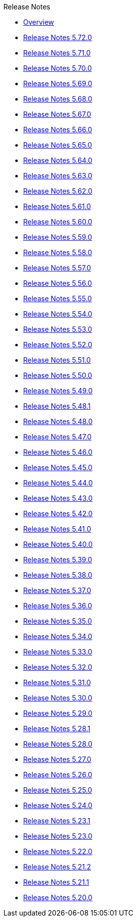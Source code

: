 .Release Notes
* xref:Release Notes/Overview.adoc[Overview]
* xref:Release Notes/Release Notes 5.72.0.adoc[Release Notes 5.72.0]
* xref:Release Notes/Release Notes 5.71.0.adoc[Release Notes 5.71.0]
* xref:Release Notes/Release Notes 5.70.0.adoc[Release Notes 5.70.0]
* xref:Release Notes/Release Notes 5.69.0.adoc[Release Notes 5.69.0]
* xref:Release Notes/Release Notes 5.68.0.adoc[Release Notes 5.68.0]
* xref:Release Notes/Release Notes 5.67.0.adoc[Release Notes 5.67.0]
* xref:Release Notes/Release Notes 5.66.0.adoc[Release Notes 5.66.0]
* xref:Release Notes/Release Notes 5.65.0.adoc[Release Notes 5.65.0]
* xref:Release Notes/Release Notes 5.64.0.adoc[Release Notes 5.64.0]
* xref:Release Notes/Release Notes 5.63.0.adoc[Release Notes 5.63.0]
* xref:Release Notes/Release Notes 5.62.0.adoc[Release Notes 5.62.0]
* xref:Release Notes/Release Notes 5.61.0.adoc[Release Notes 5.61.0]
* xref:Release Notes/Release Notes 5.60.0.adoc[Release Notes 5.60.0]
* xref:Release Notes/Release Notes 5.59.0.adoc[Release Notes 5.59.0]
* xref:Release Notes/Release Notes 5.58.0.adoc[Release Notes 5.58.0]
* xref:Release Notes/Release Notes 5.57.0.adoc[Release Notes 5.57.0]
* xref:Release Notes/Release Notes 5.56.0.adoc[Release Notes 5.56.0]
* xref:Release Notes/Release Notes 5.55.0.adoc[Release Notes 5.55.0]
* xref:Release Notes/Release Notes 5.54.0.adoc[Release Notes 5.54.0]
* xref:Release Notes/Release Notes 5.53.0.adoc[Release Notes 5.53.0]
* xref:Release Notes/Release Notes 5.52.0.adoc[Release Notes 5.52.0]
* xref:Release Notes/Release Notes 5.51.0.adoc[Release Notes 5.51.0]
* xref:Release Notes/Release Notes 5.50.0.adoc[Release Notes 5.50.0]
* xref:Release Notes/Release Notes 5.49.0.adoc[Release Notes 5.49.0]
* xref:Release Notes/Release Notes 5.48.1.adoc[Release Notes 5.48.1]
* xref:Release Notes/Release Notes 5.48.0.adoc[Release Notes 5.48.0]
* xref:Release Notes/Release Notes 5.47.0.adoc[Release Notes 5.47.0]
* xref:Release Notes/Release Notes 5.46.0.adoc[Release Notes 5.46.0]
* xref:Release Notes/Release Notes 5.45.0.adoc[Release Notes 5.45.0]
* xref:Release Notes/Release Notes 5.44.0.adoc[Release Notes 5.44.0]
* xref:Release Notes/Release Notes 5.43.0.adoc[Release Notes 5.43.0]
* xref:Release Notes/Release Notes 5.42.0.adoc[Release Notes 5.42.0]
* xref:Release Notes/Release Notes 5.41.0.adoc[Release Notes 5.41.0]
* xref:Release Notes/Release Notes 5.40.0.adoc[Release Notes 5.40.0]
* xref:Release Notes/Release Notes 5.39.0.adoc[Release Notes 5.39.0]
* xref:Release Notes/Release Notes 5.38.0.adoc[Release Notes 5.38.0]
* xref:Release Notes/Release Notes 5.37.0.adoc[Release Notes 5.37.0]
* xref:Release Notes/Release Notes 5.36.0.adoc[Release Notes 5.36.0]
* xref:Release Notes/Release Notes 5.35.0.adoc[Release Notes 5.35.0]
* xref:Release Notes/Release Notes 5.34.0.adoc[Release Notes 5.34.0]
* xref:Release Notes/Release Notes 5.33.0.adoc[Release Notes 5.33.0]
* xref:Release Notes/Release Notes 5.32.0.adoc[Release Notes 5.32.0]
* xref:Release Notes/Release Notes 5.31.0.adoc[Release Notes 5.31.0]
* xref:Release Notes/Release Notes 5.30.0.adoc[Release Notes 5.30.0]
* xref:Release Notes/Release Notes 5.29.0.adoc[Release Notes 5.29.0]
* xref:Release Notes/Release Notes 5.28.1.adoc[Release Notes 5.28.1]
* xref:Release Notes/Release Notes 5.28.0.adoc[Release Notes 5.28.0]
* xref:Release Notes/Release Notes 5.27.0.adoc[Release Notes 5.27.0]
* xref:Release Notes/Release Notes 5.26.0.adoc[Release Notes 5.26.0]
* xref:Release Notes/Release Notes 5.25.0.adoc[Release Notes 5.25.0]
* xref:Release Notes/Release Notes 5.24.0.adoc[Release Notes 5.24.0]
* xref:Release Notes/Release Notes 5.23.1.adoc[Release Notes 5.23.1]
* xref:Release Notes/Release Notes 5.23.0.adoc[Release Notes 5.23.0]
* xref:Release Notes/Release Notes 5.22.0.adoc[Release Notes 5.22.0]
* xref:Release Notes/Release Notes 5.21.2.adoc[Release Notes 5.21.2]
* xref:Release Notes/Release Notes 5.21.1.adoc[Release Notes 5.21.1]
* xref:Release Notes/Release Notes 5.20.0.adoc[Release Notes 5.20.0]

